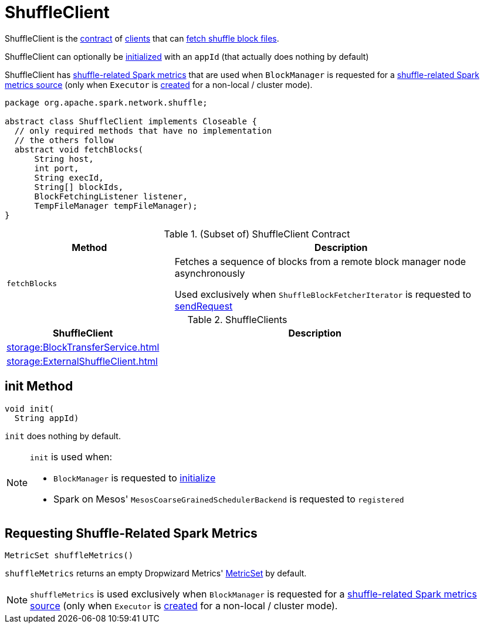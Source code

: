 = ShuffleClient

ShuffleClient is the <<contract, contract>> of <<implementations, clients>> that can <<fetchBlocks, fetch shuffle block files>>.

ShuffleClient can optionally be <<init, initialized>> with an `appId` (that actually does nothing by default)

ShuffleClient has <<shuffleMetrics, shuffle-related Spark metrics>> that are used when `BlockManager` is requested for a xref:storage:BlockManager.adoc#shuffleMetricsSource[shuffle-related Spark metrics source] (only when `Executor` is xref:executor:Executor.adoc#creating-instance[created] for a non-local / cluster mode).

[[contract]]
[source, java]
----
package org.apache.spark.network.shuffle;

abstract class ShuffleClient implements Closeable {
  // only required methods that have no implementation
  // the others follow
  abstract void fetchBlocks(
      String host,
      int port,
      String execId,
      String[] blockIds,
      BlockFetchingListener listener,
      TempFileManager tempFileManager);
}
----

.(Subset of) ShuffleClient Contract
[cols="1,2",options="header",width="100%"]
|===
| Method
| Description

| `fetchBlocks`
| [[fetchBlocks]] Fetches a sequence of blocks from a remote block manager node asynchronously

Used exclusively when `ShuffleBlockFetcherIterator` is requested to xref:storage:ShuffleBlockFetcherIterator.adoc#sendRequest[sendRequest]
|===

[[implementations]]
.ShuffleClients
[cols="1,2",options="header",width="100%"]
|===
| ShuffleClient
| Description

| xref:storage:BlockTransferService.adoc[]
| [[BlockTransferService]]

| xref:storage:ExternalShuffleClient.adoc[]
| [[ExternalShuffleClient]]
|===

== [[init]] init Method

[source, java]
----
void init(
  String appId)
----

`init` does nothing by default.

[NOTE]
====
`init` is used when:

* `BlockManager` is requested to xref:storage:BlockManager.adoc#initialize[initialize]

* Spark on Mesos' `MesosCoarseGrainedSchedulerBackend` is requested to `registered`
====

== [[shuffleMetrics]] Requesting Shuffle-Related Spark Metrics

[source, java]
----
MetricSet shuffleMetrics()
----

`shuffleMetrics` returns an empty Dropwizard Metrics' https://metrics.dropwizard.io/3.1.0/apidocs/com/codahale/metrics/MetricSet.html[MetricSet] by default.

NOTE: `shuffleMetrics` is used exclusively when `BlockManager` is requested for a xref:storage:BlockManager.adoc#shuffleMetricsSource[shuffle-related Spark metrics source] (only when `Executor` is xref:executor:Executor.adoc#creating-instance[created] for a non-local / cluster mode).

